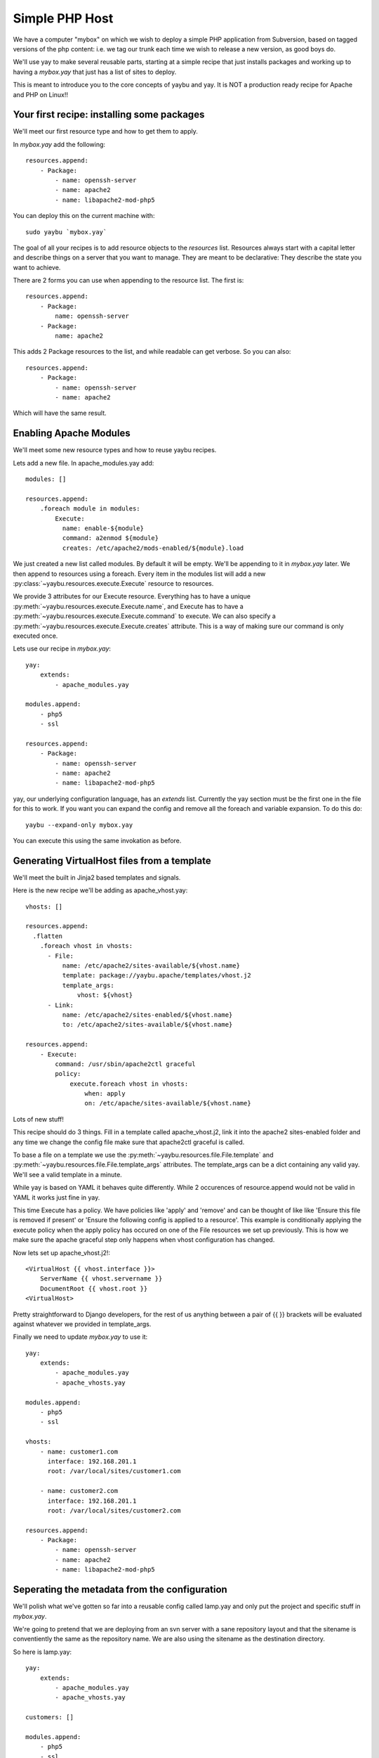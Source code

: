 ===============
Simple PHP Host
===============

We have a computer "mybox" on which we wish to deploy a simple PHP application
from Subversion, based on tagged versions of the php content: i.e. we tag our
trunk each time we wish to release a new version, as good boys do.

We'll use yay to make several reusable parts, starting at a simple recipe that
just installs packages and working up to having a `mybox.yay` that just has a
list of sites to deploy.

This is meant to introduce you to the core concepts of yaybu and yay. It is
NOT a production ready recipe for Apache and PHP on Linux!!

.. todo:: add links out to appropriate parts of reference

Your first recipe: installing some packages
~~~~~~~~~~~~~~~~~~~~~~~~~~~~~~~~~~~~~~~~~~~

We'll meet our first resource type and how to get them to apply.


In `mybox.yay` add the following::

    resources.append:
        - Package:
            - name: openssh-server
            - name: apache2
            - name: libapache2-mod-php5

You can deploy this on the current machine with::

    sudo yaybu `mybox.yay`

The goal of all your recipes is to add resource objects to the `resources` list.
Resources always start with a capital letter and describe things on a server
that you want to manage. They are meant to be declarative: They describe
the state you want to achieve.

There are 2 forms you can use when appending to the resource list. The first
is::

    resources.append:
        - Package:
            name: openssh-server
        - Package:
            name: apache2

This adds 2 Package resources to the list, and while readable can get verbose.
So you can also::

    resources.append:
        - Package:
            - name: openssh-server
            - name: apache2

Which will have the same result.


Enabling Apache Modules
~~~~~~~~~~~~~~~~~~~~~~~

We'll meet some new resource types and how to reuse yaybu recipes.

Lets add a new file. In apache_modules.yay add::

    modules: []

    resources.append:
        .foreach module in modules:
            Execute:
              name: enable-${module}
              command: a2enmod ${module}
              creates: /etc/apache2/mods-enabled/${module}.load

We just created a new list called modules. By default it will be empty. We'll
be appending to it in `mybox.yay` later. We then append to resources using a
foreach. Every item in the modules list will add a new :py:class:`~yaybu.resources.execute.Execute` resource to
resources.

We provide 3 attributes for our Execute resource. Everything has to have a
unique :py:meth:`~yaybu.resources.execute.Execute.name`, and Execute has to
have a :py:meth:`~yaybu.resources.execute.Execute.command` to execute. We can also
specify a :py:meth:`~yaybu.resources.execute.Execute.creates` attribute. This
is a way of making sure our command is only executed once.

Lets use our recipe in `mybox.yay`::

    yay:
        extends:
            - apache_modules.yay

    modules.append:
        - php5
        - ssl

    resources.append:
        - Package:
            - name: openssh-server
            - name: apache2
            - name: libapache2-mod-php5

yay, our underlying configuration language, has an `extends` list. Currently
the yay section must be the first one in the file for this to work. If
you want you can expand the config and remove all the foreach and variable
expansion. To do this do::

    yaybu --expand-only mybox.yay

You can execute this using the same invokation as before.


Generating VirtualHost files from a template
~~~~~~~~~~~~~~~~~~~~~~~~~~~~~~~~~~~~~~~~~~~~

We'll meet the built in Jinja2 based templates and signals.

Here is the new recipe we'll be adding as apache_vhost.yay::

    vhosts: []

    resources.append:
      .flatten
        .foreach vhost in vhosts:
          - File:
              name: /etc/apache2/sites-available/${vhost.name}
              template: package://yaybu.apache/templates/vhost.j2
              template_args:
                  vhost: ${vhost}
          - Link:
              name: /etc/apache2/sites-enabled/${vhost.name}
              to: /etc/apache2/sites-available/${vhost.name}

    resources.append:
        - Execute:
            command: /usr/sbin/apache2ctl graceful
            policy:
                execute.foreach vhost in vhosts:
                    when: apply
                    on: /etc/apache/sites-available/${vhost.name}

Lots of new stuff!

This recipe should do 3 things. Fill in a template called apache_vhost.j2,
link it into the apache2 sites-enabled folder and any time we change
the config file make sure that apache2ctl graceful is called.

To base a file on a template we use the :py:meth:`~yaybu.resources.file.File.template`
and :py:meth:`~yaybu.resources.file.File.template_args` attributes.
The template_args can be a dict containing any valid yay. We'll see a valid
template in a minute.

While yay is based on YAML it behaves quite differently. While 2 occurences
of resource.append would not be valid in YAML it works just fine in yay.

This time Execute has a policy. We have policies like 'apply' and 'remove'
and can be thought of like like 'Ensure this file is removed if present' or 'Ensure
the following config is applied to a resource'. This example is conditionally
applying the execute policy when the apply policy has occured on one of the
File resources we set up previously. This is how we make sure the apache
graceful step only happens when vhost configuration has changed.

Now lets set up apache_vhost.j2!::

    <VirtualHost {{ vhost.interface }}>
        ServerName {{ vhost.servername }}
        DocumentRoot {{ vhost.root }}
    <VirtualHost>

Pretty straightforward to Django developers, for the rest of us anything
between a pair of {{ }} brackets will be evaluated against whatever we
provided in template_args.

Finally we need to update `mybox.yay` to use it::

    yay:
        extends:
            - apache_modules.yay
            - apache_vhosts.yay

    modules.append:
        - php5
        - ssl

    vhosts:
        - name: customer1.com
          interface: 192.168.201.1
          root: /var/local/sites/customer1.com

        - name: customer2.com
          interface: 192.168.201.1
          root: /var/local/sites/customer2.com

    resources.append:
        - Package:
            - name: openssh-server
            - name: apache2
            - name: libapache2-mod-php5


Seperating the metadata from the configuration
~~~~~~~~~~~~~~~~~~~~~~~~~~~~~~~~~~~~~~~~~~~~~~

We'll polish what we've gotten so far into a reusable config called lamp.yay and
only put the project and specific stuff in `mybox.yay`.

We're going to pretend that we are deploying from an svn server with a sane
repository layout and that the sitename is conventiently the same as the
repository name. We are also using the sitename as the destination directory.

So here is lamp.yay::

    yay:
        extends:
            - apache_modules.yay
            - apache_vhosts.yay

    customers: []

    modules.append:
        - php5
        - ssl

    vhosts:
        .foreach customer in customers:
            name: ${customer.sitename}
            interface: ${host.ip}
            root: /var/local/sites/${customer.sitename}

    resources.append:
        - Package:
            - name: openssh-server
            - name: apache2
            - name: libapache2-mod-php5

    resources.append:
      .flatten:
        .foreach customer in customers:
            - Checkout:
                  name: /var/local/sites/${customer.sitename}
                  repository: http://svn.localhost/${customer.sitename}
                  branch: /tags/${customer.version}


And `mybox.yay` is now::

    yay:
        extends:
            - lamp.yay

    host:
        name: mybox
        ip: 192.168.201.1

    customers:
        - sitename: www.customer1.com
          version: 1.2

        - sitename: www.customer2.com
          version: 1.3

Releasing version 1.4 of customer1.com is a 1 line change to `mybox.yay`
and a yaybu invocation away.



